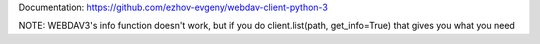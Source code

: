 Documentation:
https://github.com/ezhov-evgeny/webdav-client-python-3

NOTE: WEBDAV3's info function doesn't work, but if you do client.list(path, get_info=True) that gives you what you need